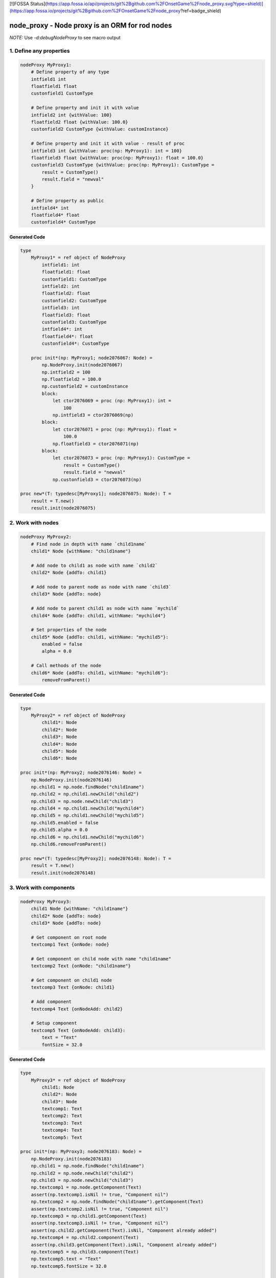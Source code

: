 [![FOSSA Status](https://app.fossa.io/api/projects/git%2Bgithub.com%2FOnsetGame%2Fnode_proxy.svg?type=shield)](https://app.fossa.io/projects/git%2Bgithub.com%2FOnsetGame%2Fnode_proxy?ref=badge_shield)

node_proxy - Node proxy is an ORM for rod nodes
===============================================

*NOTE:* Use `-d:debugNodeProxy` to see macro output 


1. Define any properties
------------------------

.. code-block:: nim

    nodeProxy MyProxy1:
        # Define property of any type
        intfield1 int
        floatfield1 float
        custonfield1 CustomType

        # Define property and init it with value
        intfield2 int {withValue: 100}
        floatfield2 float {withValue: 100.0}
        custonfield2 CustomType {withValue: customInstance}

        # Define property and init it with value - result of proc
        intfield3 int {withValue: proc(np: MyProxy1): int = 100}
        floatfield3 float {withValue: proc(np: MyProxy1): float = 100.0}
        custonfield3 CustomType {withValue: proc(np: MyProxy1): CustomType = 
            result = CustomType()
            result.field = "newval"
        }

        # Define property as public
        intfield4* int
        floatfield4* float
        custonfield4* CustomType


Generated Code
~~~~~~~~~~~~~~

.. code-block:: nim

    type
        MyProxy1* = ref object of NodeProxy
            intfield1: int
            floatfield1: float
            custonfield1: CustomType
            intfield2: int
            floatfield2: float
            custonfield2: CustomType
            intfield3: int
            floatfield3: float
            custonfield3: CustomType
            intfield4*: int
            floatfield4*: float
            custonfield4*: CustomType

        proc init*(np: MyProxy1; node2076067: Node) =
            np.NodeProxy.init(node2076067)
            np.intfield2 = 100
            np.floatfield2 = 100.0
            np.custonfield2 = customInstance
            block:
                let ctor2076069 = proc (np: MyProxy1): int =
                    100
                np.intfield3 = ctor2076069(np)
            block:
                let ctor2076071 = proc (np: MyProxy1): float =
                    100.0
                np.floatfield3 = ctor2076071(np)
            block:
                let ctor2076073 = proc (np: MyProxy1): CustomType =
                    result = CustomType()
                    result.field = "newval"
                np.custonfield3 = ctor2076073(np)

    proc new*(T: typedesc[MyProxy1]; node2076075: Node): T =
        result = T.new()
        result.init(node2076075)


2. Work with nodes
------------------

.. code-block:: nim

    nodeProxy MyProxy2:
        # Find node in depth with name `child1name`
        child1* Node {withName: "child1name"}

        # Add node to child1 as node with name `child2`
        child2* Node {addTo: child1}

        # Add node to parent node as node with name `child3`
        child3* Node {addTo: node}

        # Add node to parent child1 as node with name `mychild`
        child4* Node {addTo: child1, withName: "mychild4"}
        
        # Set properties of the node
        child5* Node {addTo: child1, withName: "mychild5"}:
            enabled = false
            alpha = 0.0
        
        # Call methods of the node
        child6* Node {addTo: child1, withName: "mychild6"}:
            removeFromParent()


Generated Code
~~~~~~~~~~~~~~

.. code-block:: nim

    type
        MyProxy2* = ref object of NodeProxy
            child1*: Node
            child2*: Node
            child3*: Node
            child4*: Node
            child5*: Node
            child6*: Node

    proc init*(np: MyProxy2; node2076146: Node) =
        np.NodeProxy.init(node2076146)
        np.child1 = np.node.findNode("child1name")
        np.child2 = np.child1.newChild("child2")
        np.child3 = np.node.newChild("child3")
        np.child4 = np.child1.newChild("mychild4")
        np.child5 = np.child1.newChild("mychild5")
        np.child5.enabled = false
        np.child5.alpha = 0.0
        np.child6 = np.child1.newChild("mychild6")
        np.child6.removeFromParent()

    proc new*(T: typedesc[MyProxy2]; node2076148: Node): T =
        result = T.new()
        result.init(node2076148)


3. Work with components
-----------------------

.. code-block:: nim

    nodeProxy MyProxy3:
        child1 Node {withName: "child1name"}
        child2* Node {addTo: node}
        child3* Node {addTo: node}

        # Get component on root node
        textcomp1 Text {onNode: node}

        # Get component on child node with name "child1name"
        textcomp2 Text {onNode: "child1name"}

        # Get component on child1 node
        textcomp3 Text {onNode: child1}

        # Add component
        textcomp4 Text {onNodeAdd: child2}

        # Setup component 
        textcomp5 Text {onNodeAdd: child3}:
            text = "Text"
            fontSize = 32.0


Generated Code
~~~~~~~~~~~~~~

.. code-block:: nim

    type
        MyProxy3* = ref object of NodeProxy
            child1: Node
            child2*: Node
            child3*: Node
            textcomp1: Text
            textcomp2: Text
            textcomp3: Text
            textcomp4: Text
            textcomp5: Text

    proc init*(np: MyProxy3; node2076183: Node) =
        np.NodeProxy.init(node2076183)
        np.child1 = np.node.findNode("child1name")
        np.child2 = np.node.newChild("child2")
        np.child3 = np.node.newChild("child3")
        np.textcomp1 = np.node.getComponent(Text)
        assert(np.textcomp1.isNil != true, "Component nil")
        np.textcomp2 = np.node.findNode("child1name").getComponent(Text)
        assert(np.textcomp2.isNil != true, "Component nil")
        np.textcomp3 = np.child1.getComponent(Text)
        assert(np.textcomp3.isNil != true, "Component nil")
        assert(np.child2.getComponent(Text).isNil, "Component already added")
        np.textcomp4 = np.child2.component(Text)
        assert(np.child3.getComponent(Text).isNil, "Component already added")
        np.textcomp5 = np.child3.component(Text)
        np.textcomp5.text = "Text"
        np.textcomp5.fontSize = 32.0

    proc new*(T: typedesc[MyProxy3]; node2076185: Node): T =
        result = T.new()
        result.init(node2076185)


4. Work with animations
-----------------------

.. code-block:: nim

    nodeProxy MyProxy4:
        child1 Node {withName: "child1name"}

        # Animation with key `nodekey` attached on root node
        anim1 Animation {withKey: "nodekey"}

        # Animation with key `child1key` attached on child1 node
        anim2 Animation {withKey: "nodekey", forNode: child1}

        # Animation with key `child1key` attached on node with name `child1name`
        anim3 Animation {withKey: "nodekey", forNode: "child1name"}

        # Setup animation
        anim4 Animation {withKey: "nodekey"}:
            loopDuration = 2.0
            numberOfLoops = 5
            onAnimate = proc(p: float) =
                np.node.alpha = 1.0 - p


Generated Code
~~~~~~~~~~~~~~

.. code-block:: nim

    type
        MyProxy4* = ref object of NodeProxy
            child1: Node
            anim1: Animation
            anim2: Animation
            anim3: Animation
            anim4: Animation

    proc init*(np: MyProxy4; node2077230: Node) =
        np.NodeProxy.init(node2077230)
        np.child1 = np.node.findNode("child1name")
        np.anim1 = np.node.animationNamed("nodekey")
        assert(np.anim1.isNil != true, "Animation nil")
        np.anim2 = np.child1.animationNamed("nodekey")
        assert(np.anim2.isNil != true, "Animation nil")
        np.anim3 = np.node.findNode("child1name").animationNamed("nodekey")
        assert(np.anim3.isNil != true, "Animation nil")
        np.anim4 = np.node.animationNamed("nodekey")
        assert(np.anim4.isNil != true, "Animation nil")
        np.anim4.loopDuration = 2.0
        np.anim4.numberOfLoops = 5
        np.anim4.onAnimate = proc (p: float) =
            np.node.alpha = 1.0 - p

    proc new*(T: typedesc[MyProxy4]; node2077232: Node): T =
        result = T.new()
        result.init(node2077232)


5. Work with observarbles
-------------------------

.. code-block:: nim

    nodeProxy MyProxy5:
        obj MyObservarble

        # Define component and setup observarble. Code in the body will be executed only on obj will notify 
        textcomp1 Text {onNode: node, observe: obj}:
            text = np.obj.name

        # Define component, setup component and setup observer
        textcomp2 Text:
            # The body will be executed on init broxy
            {onNode: "child1name"}:
                fontSize = 34.0
            # The body will be executed only on obj will notify 
            {observe: obj}:
                text = np.obj.name


Generated Code
~~~~~~~~~~~~~~

.. code-block:: nim

    type
        MyProxy5* = ref object of NodeProxy
            observed_obj: MyObservarble
            textcomp1: Text
            textcomp2: Text

    template onUpdateObserved_obj(np: MyProxy5) =
        np.textcomp1.text = np.obj.name
        np.textcomp2.text = np.obj.name

    proc obj(np: MyProxy5): MyObservarble =
        np.observed_obj

    proc `obj=`(np: MyProxy5; obj: MyObservarble) =
        if not(np.observed_obj.isNil):
            for c2078027 in np.node.components:
            if c2078027 of ObserverComponent and
                (c2078027.ObserverComponent.target ==
                np.observed_obj):
                np.node.removeComponent(c2078027)
                break
        np.observed_obj = obj
        if not(np.observed_obj.isNil):
            let c2078029 = np.node.addComponent(ObserverComponent)
            c2078029.target = np.observed_obj
            c2078029.subscribe(proc (obj: Observarble) =
            np.onUpdateObserved_obj())
            np.onUpdateObserved_obj()

    proc init*(np: MyProxy5; node2078025: Node) =
        np.NodeProxy.init(node2078025)
        np.textcomp1 = np.node.getComponent(Text)
        assert(np.textcomp1.isNil != true, "Component nil")
        np.textcomp2 = np.node.findNode("child1name").getComponent(Text)
        assert(np.textcomp2.isNil != true, "Component nil")
        np.textcomp2.fontSize = 34.0

    proc new*(T: typedesc[MyProxy5]; node2078031: Node): T =
        result = T.new()
        result.init(node2078031)


6. Environment for the code above
---------------------------------

.. code-block:: nim

    import node_proxy / proxy
    import rod / component / text_component
    import observarble

    type CustomType = ref object
        field: string
    let customInstance = CustomType()

    observarble MyObservarble:
        name: string

    var node = newNode("root")
    let child1 = node.newChild("child1name")
    let child2 = node.newChild("child2name")

    let t1 = node.component(Text)
    let t2 = child1.component(Text)

    var a1 = newAnimation()
    a1.loopDuration = 1.0
    a1.numberOfLoops = 10
    node.registerAnimation("nodekey", a1)

    var a2 = newAnimation()
    a2.loopDuration = 1.0
    a2.numberOfLoops = 10
    child1.registerAnimation("child1key", a2)

    let proxy1 = MyProxy1.new(node)
    let proxy2 = MyProxy2.new(node)
    let proxy3 = MyProxy3.new(node)
    let proxy4 = MyProxy4.new(node)
    let proxy5 = MyProxy5.new(node)
    let obj = MyObservarble.new()
    proxy5.obj = obj


## License
[![FOSSA Status](https://app.fossa.io/api/projects/git%2Bgithub.com%2FOnsetGame%2Fnode_proxy.svg?type=large)](https://app.fossa.io/projects/git%2Bgithub.com%2FOnsetGame%2Fnode_proxy?ref=badge_large)